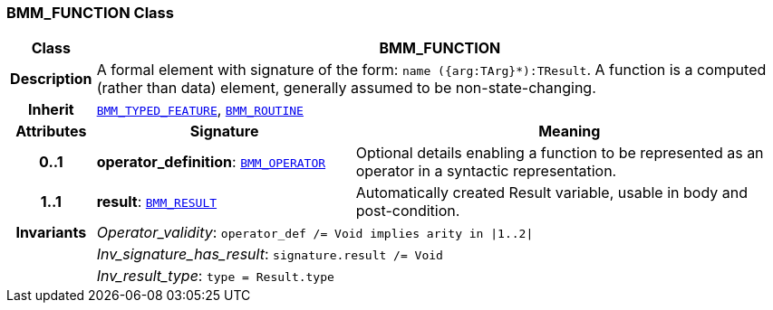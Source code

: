 === BMM_FUNCTION Class

[cols="^1,3,5"]
|===
h|*Class*
2+^h|*BMM_FUNCTION*

h|*Description*
2+a|A formal element with signature of the form: `name ({arg:TArg}*):TResult`. A function is a computed (rather than data) element, generally assumed to be non-state-changing.

h|*Inherit*
2+|`<<_bmm_typed_feature_class,BMM_TYPED_FEATURE>>`, `<<_bmm_routine_class,BMM_ROUTINE>>`

h|*Attributes*
^h|*Signature*
^h|*Meaning*

h|*0..1*
|*operator_definition*: `<<_bmm_operator_class,BMM_OPERATOR>>`
a|Optional details enabling a function to be represented as an operator in a syntactic representation.

h|*1..1*
|*result*: `<<_bmm_result_class,BMM_RESULT>>`
a|Automatically created Result variable, usable in body and post-condition.

h|*Invariants*
2+a|__Operator_validity__: `operator_def /= Void implies arity in &#124;1..2&#124;`

h|
2+a|__Inv_signature_has_result__: `signature.result /= Void`

h|
2+a|__Inv_result_type__: `type = Result.type`
|===
